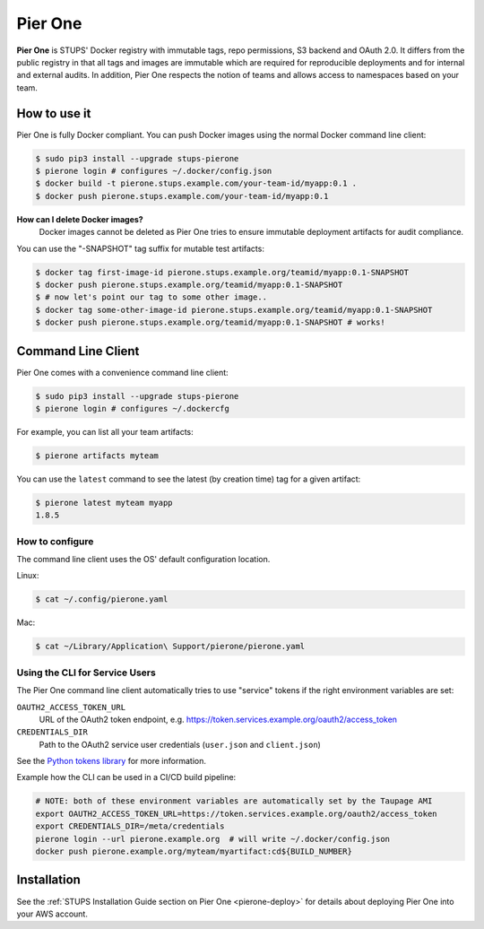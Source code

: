 .. _pierone:

========
Pier One
========

**Pier One** is STUPS' Docker registry with immutable tags, repo permissions, S3 backend and OAuth 2.0. It differs from
the public registry in that all tags and images are immutable which are required for reproducible deployments and for
internal and external audits. In addition, Pier One respects the notion of teams and allows access to namespaces based
on your team.

How to use it
=============

Pier One is fully Docker compliant. You can push Docker images using the normal Docker command line client:

.. code-block:: bash

    $ sudo pip3 install --upgrade stups-pierone
    $ pierone login # configures ~/.docker/config.json
    $ docker build -t pierone.stups.example.com/your-team-id/myapp:0.1 .
    $ docker push pierone.stups.example.com/your-team-id/myapp:0.1

**How can I delete Docker images?**
    Docker images cannot be deleted as Pier One tries to ensure immutable deployment artifacts for audit compliance.

You can use the "-SNAPSHOT" tag suffix for mutable test artifacts:

.. code-block:: bash

    $ docker tag first-image-id pierone.stups.example.org/teamid/myapp:0.1-SNAPSHOT
    $ docker push pierone.stups.example.org/teamid/myapp:0.1-SNAPSHOT
    $ # now let's point our tag to some other image..
    $ docker tag some-other-image-id pierone.stups.example.org/teamid/myapp:0.1-SNAPSHOT
    $ docker push pierone.stups.example.org/teamid/myapp:0.1-SNAPSHOT # works!

Command Line Client
===================

Pier One comes with a convenience command line client:

.. code-block:: bash

    $ sudo pip3 install --upgrade stups-pierone
    $ pierone login # configures ~/.dockercfg

For example, you can list all your team artifacts:

.. code-block:: bash

    $ pierone artifacts myteam

You can use the ``latest`` command to see the latest (by creation time) tag for a given artifact:

.. code-block:: bash

    $ pierone latest myteam myapp
    1.8.5


How to configure
----------------

The command line client uses the OS' default configuration location.

Linux:

.. code-block:: bash

    $ cat ~/.config/pierone.yaml

Mac:

.. code-block:: bash

    $ cat ~/Library/Application\ Support/pierone/pierone.yaml


Using the CLI for Service Users
-------------------------------

The Pier One command line client automatically tries to use "service" tokens if
the right environment variables are set:

``OAUTH2_ACCESS_TOKEN_URL``
    URL of the OAuth2 token endpoint, e.g. https://token.services.example.org/oauth2/access_token
``CREDENTIALS_DIR``
    Path to the OAuth2 service user credentials (``user.json`` and ``client.json``)

See the `Python tokens library`_ for more information.

Example how the CLI can be used in a CI/CD build pipeline:

.. code-block:: bash

    # NOTE: both of these environment variables are automatically set by the Taupage AMI
    export OAUTH2_ACCESS_TOKEN_URL=https://token.services.example.org/oauth2/access_token
    export CREDENTIALS_DIR=/meta/credentials
    pierone login --url pierone.example.org  # will write ~/.docker/config.json
    docker push pierone.example.org/myteam/myartifact:cd${BUILD_NUMBER}


Installation
============

See the :ref:`STUPS Installation Guide section on Pier One <pierone-deploy>` for details about deploying Pier One into your AWS account.

.. _Python tokens library: https://github.com/zalando-stups/python-tokens
